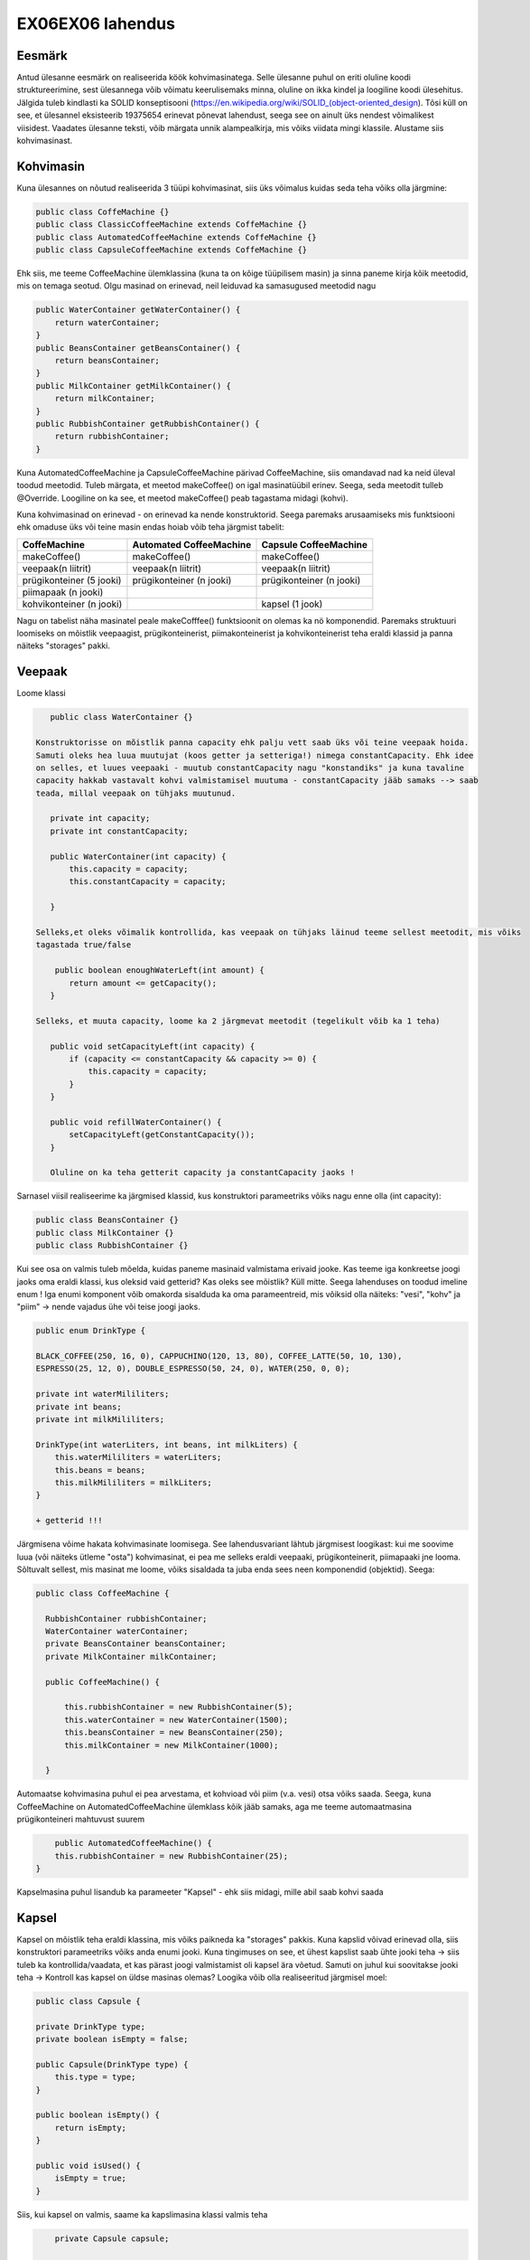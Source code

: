 EX06EX06 lahendus
=================


Eesmärk
-------
Antud ülesanne eesmärk on realiseerida köök kohvimasinatega. Selle ülesanne puhul on eriti oluline koodi struktureerimine, 
sest ülesannega võib võimatu keerulisemaks minna, oluline on ikka kindel ja loogiline koodi ülesehitus. Jälgida tuleb kindlasti 
ka SOLID konseptisooni (https://en.wikipedia.org/wiki/SOLID_(object-oriented_design). Tõsi küll on see, et ülesannel eksisteerib
19375654 erinevat põnevat lahendust, seega see on ainult üks nendest võimalikest viisidest.
Vaadates ülesanne teksti, võib märgata unnik alampealkirja, mis võiks viidata mingi klassile. Alustame siis kohvimasinast.

Kohvimasin
----------
Kuna ülesannes on nõutud realiseerida 3 tüüpi kohvimasinat, siis üks võimalus kuidas seda teha võiks olla järgmine:

.. code-block:: java

  public class CoffeMachine {}
  public class ClassicCoffeeMachine extends CoffeMachine {}
  public class AutomatedCoffeeMachine extends CoffeMachine {}
  public class CapsuleCoffeeMachine extends CoffeMachine {}

Ehk siis, me teeme CoffeeMachine ülemklassina (kuna ta on kõige tüüpilisem masin) ja sinna paneme kirja kõik meetodid, 
mis on temaga seotud. Olgu masinad on erinevad, neil leiduvad ka samasugused meetodid nagu

.. code-block:: java

    public WaterContainer getWaterContainer() {
        return waterContainer;
    }
    public BeansContainer getBeansContainer() {
        return beansContainer;
    }
    public MilkContainer getMilkContainer() {
        return milkContainer;
    }
    public RubbishContainer getRubbishContainer() {
        return rubbishContainer;
    }
    
Kuna AutomatedCoffeeMachine ja CapsuleCoffeeMachine pärivad CoffeeMachine, siis omandavad nad ka neid üleval toodud meetodid.
Tuleb märgata, et meetod makeCoffee() on igal masinatüübil erinev. Seega, seda meetodit tulleb @Override. Loogiline on ka see, et
meetod makeCoffee() peab tagastama midagi (kohvi).

Kuna kohvimasinad on erinevad - on erinevad ka nende konstruktorid. Seega paremaks arusaamiseks mis funktsiooni ehk omaduse üks
või teine masin endas hoiab võib teha järgmist tabelit:

+------------------------------+------------------------------+------------------------------+
| CoffeMachine                 | Automated CoffeeMachine      | Capsule CoffeeMachine        |
+==============================+==============================+==============================+
| makeCoffee()                 | makeCoffee()                 | makeCoffee()                 |
+------------------------------+------------------------------+------------------------------+
| veepaak(n liitrit)           | veepaak(n liitrit)           | veepaak(n liitrit)           |
+------------------------------+------------------------------+------------------------------+
| prügikonteiner (5 jooki)     | prügikonteiner (n jooki)     | prügikonteiner (n jooki)     |
+------------------------------+------------------------------+------------------------------+
| piimapaak (n jooki)          |                              |                              |
+------------------------------+------------------------------+------------------------------+
| kohvikonteiner (n jooki)     |                              | kapsel (1 jook)              |
+------------------------------+------------------------------+------------------------------+

Nagu on tabelist näha masinatel peale makeCofffee() funktsioonit on olemas ka nö komponendid. 
Paremaks struktuuri loomiseks on mõistlik veepaagist, prügikonteinerist, piimakonteinerist ja 
kohvikonteinerist teha eraldi klassid ja panna näiteks "storages" pakki.

Veepaak
-------

Loome klassi

.. code-block:: java

    public class WaterContainer {}
    
 Konstruktorisse on mõistlik panna capacity ehk palju vett saab üks või teine veepaak hoida. 
 Samuti oleks hea luua muutujat (koos getter ja setteriga!) nimega constantCapacity. Ehk idee 
 on selles, et luues veepaaki - muutub constantCapacity nagu "konstandiks" ja kuna tavaline 
 capacity hakkab vastavalt kohvi valmistamisel muutuma - constantCapacity jääb samaks --> saab 
 teada, millal veepaak on tühjaks muutunud.
 
    private int capacity;
    private int constantCapacity;

    public WaterContainer(int capacity) {
        this.capacity = capacity;
        this.constantCapacity = capacity;

    }
    
 Selleks,et oleks võimalik kontrollida, kas veepaak on tühjaks läinud teeme sellest meetodit, mis võiks 
 tagastada true/false
 
     public boolean enoughWaterLeft(int amount) {
        return amount <= getCapacity();
    }
    
 Selleks, et muuta capacity, loome ka 2 järgmevat meetodit (tegelikult võib ka 1 teha)

    public void setCapacityLeft(int capacity) {
        if (capacity <= constantCapacity && capacity >= 0) {
            this.capacity = capacity;
        }
    }

    public void refillWaterContainer() {
        setCapacityLeft(getConstantCapacity());
    }
    
    Oluline on ka teha getterit capacity ja constantCapacity jaoks !
    

Sarnasel viisil realiseerime ka järgmised klassid, kus konstruktori parameetriks võiks nagu enne olla (int capacity):

.. code-block:: java

  public class BeansContainer {}
  public class MilkContainer {}
  public class RubbishContainer {}
  
  
Kui see osa on valmis tuleb mõelda, kuidas paneme masinaid valmistama erivaid jooke. Kas teeme iga konkreetse joogi jaoks oma 
eraldi klassi, kus oleksid vaid getterid? Kas oleks see mõistlik? Küll mitte. Seega lahenduses on toodud imeline enum !
Iga enumi komponent võib omakorda sisalduda ka oma parameentreid, mis võiksid olla näiteks: "vesi", "kohv" ja "piim" -> 
nende vajadus ühe või teise joogi jaoks.

.. code-block:: java

    public enum DrinkType {

    BLACK_COFFEE(250, 16, 0), CAPPUCHINO(120, 13, 80), COFFEE_LATTE(50, 10, 130),
    ESPRESSO(25, 12, 0), DOUBLE_ESPRESSO(50, 24, 0), WATER(250, 0, 0);

    private int waterMililiters;
    private int beans;
    private int milkMililiters;

    DrinkType(int waterLiters, int beans, int milkLiters) {
        this.waterMililiters = waterLiters;
        this.beans = beans;
        this.milkMililiters = milkLiters;
    }
    
    + getterid !!!
  
Järgmisena võime hakata kohvimasinate loomisega.
See lahendusvariant lähtub järgmisest loogikast: kui me soovime luua (või näiteks ütleme "osta") kohvimasinat, 
ei pea me selleks eraldi veepaaki, prügikonteinerit, piimapaaki jne looma. Sõltuvalt sellest, mis masinat me loome, 
võiks sisaldada ta juba enda sees neen komponendid (objektid). Seega:

.. code-block:: java

  public class CoffeeMachine {

    RubbishContainer rubbishContainer;
    WaterContainer waterContainer;
    private BeansContainer beansContainer;
    private MilkContainer milkContainer;

    public CoffeeMachine() {

        this.rubbishContainer = new RubbishContainer(5);
        this.waterContainer = new WaterContainer(1500);
        this.beansContainer = new BeansContainer(250);
        this.milkContainer = new MilkContainer(1000);

    }
    
Automaatse kohvimasina puhul ei pea arvestama, et kohvioad või piim (v.a. vesi) otsa võiks saada. Seega, 
kuna CoffeeMachine on AutomatedCoffeeMachine ülemklass kõik jääb samaks, aga me teeme automaatmasina 
prügikonteineri mahtuvust suurem

.. code-block:: java
    
        public AutomatedCoffeeMachine() {
        this.rubbishContainer = new RubbishContainer(25);
    }
    
Kapselmasina puhul lisandub ka parameeter "Kapsel" - ehk siis midagi, mille abil saab kohvi saada
    
Kapsel
------
    
Kapsel on mõistlik teha eraldi klassina, mis võiks paikneda ka "storages" pakkis. Kuna kapslid võivad erinevad olla, siis
konstruktori parameetriks võiks anda enumi jooki. Kuna tingimuses on see, et ühest kapslist saab ühte jooki teha -> siis
tuleb ka kontrollida/vaadata, et kas pärast joogi valmistamist oli kapsel ära võetud. Samuti on juhul kui soovitakse jooki 
teha -> Kontroll kas kapsel on üldse masinas olemas? Loogika võib olla realiseeritud järgmisel moel:
    
.. code-block:: java
   
      public class Capsule {

      private DrinkType type;
      private boolean isEmpty = false;

      public Capsule(DrinkType type) {
          this.type = type;
      }

      public boolean isEmpty() {
          return isEmpty;
      }

      public void isUsed() {
          isEmpty = true;
      }
      
Siis, kui kapsel on valmis, saame ka kapslimasina klassi valmis teha

.. code-block:: java
    
        private Capsule capsule;

        public CapsuleCoffeeMachine() {

        this.rubbishContainer = new RubbishContainer(7);
        this.waterContainer = new WaterContainer(1500);
        
    }
    
Võiks öelda, et kapselmasin on kõikidest masinatest veits keerulisem, sest tuleb peale tavalisi konteinereid vaadata ka
kapsli seis (kas on või ei ole). Seda aitavad teha järgmised meetodid:

.. code-block:: java
    
    public void insertCapsule(Capsule capsule) {
        this.capsule = capsule;
    }

    public void removeCapsule() {
        capsule = null;
    }

    public boolean isCapsuleIsInside() {
        return capsule != null;
    }
    
Need on nö kontrollid tänu millele hakkame me kas kohvi või "tühja kovhi" (vett) valmistama.

Exception
---------

Tundub, et on aeg lõpuks realiseerida makeCoffee() meetodit. Aga teeme enne veel exceptionit, mida hakkame viskama juhul,
kui mingi ressurss otsa saab. Exception võib sisaldada endas enumit ja olla realiseeritud sarnasel viisil: 

.. code-block:: java
    
    public class CannotDoException extends Exception {

      private Reason reason;

      public enum Reason {
          NOT_ENOUGH_COFFEE, RUBBISH_CONTAINER_IS_FULL, NOT_ENOUGH_MILK,
          NOT_ENOUGH_WATER, NO_SUCH_MACHINE_EXIST_IN_THIS_KITCHEN
      }

      public CannotDoException(Reason reason) {
          this.reason = reason;
      }

      public Reason getReason() {
          return reason;
      }
    }
    
Exceptionit on mõistlik hoida pakkis "exception"
    
Nüüd vaatame, kuidas võiks ikka see makeCoffee() meetod välja näha. Nagu oli juba enne mainitud, iga AutomatedCoffeMachine()
ja CapsuleCoffeeMachine() puhul peab see meetod olema @Override - mis tähendab, et me ülekirjutame antud ülemklassis meetod.
makeCoffee() võiks võtta parameetriks DrinkType type - ehk kindlat jooki, mida soovitatakse valmis teha.
Juhul, kui me ei saa kohvi valmis teha -> viskame exceptionit ja selleks tuleb meetodi kõrvale panna vastavat signatuuri
(throws CannotDoException). Kui ei pane, siis IntelliJ pakub sulle ta ise panna.

.. code-block:: java

    public Drink makeCoffee(DrinkType type) throws CannotDoException {
    
    if (!beansContainer.enoughBeansLeft(type.getBeans())) {
            throw new CannotDoException(CannotDoException.Reason.NOT_ENOUGH_COFFEE);
        }

        if (!rubbishContainer.enoughSpaceLeft(getRubbishContainer().getRubbishCapacity())) {
            throw new CannotDoException(CannotDoException.Reason.RUBBISH_CONTAINER_IS_FULL);
        }

        if (!milkContainer.enoughtMilkLeft(type.getMilkMililiters())) {

            throw new CannotDoException(CannotDoException.Reason.NOT_ENOUGH_MILK);
        }

        if (!waterContainer.enoughWaterLeft(type.getWaterMililiters())) {
            throw new CannotDoException(CannotDoException.Reason.NOT_ENOUGH_WATER);
        }

        getRubbishContainer().setRubbishCapacity(rubbishContainer.getRubbishCapacity() - 1);
        getWaterContainer().setCapacityLeft(waterContainer.getCapacity() - type.getWaterMililiters());
        getBeansContainer().setCapacity(beansContainer.getCapacity() - type.getBeans());
        getMilkContainer().setCapacity(milkContainer.getCapacity() - type.getMilkMililiters());

        return new Drink(type);
        
Nii võiks välja näha tavalise kohvimasina makeCoffee() meetod. Mõte on selles, et enne kohvi valmistamist kontrollime
me kas selleks on piisavalt ressursse olemas -> kui ei ole, viskame exceptionit. Kui kõik on korras, siis vähendame
konteinerite sisu (piim, kohv, vesi) ja lisame prügikonteinerisse tekitatud prügi. Tagastame jooki. Automated CoffeeMachine
ja Capsule CoffeeMachine puhul see meetod veits erineb (näiteks automaatse masina puhul ei pea kontrollima ega vähendama piima ja 
kohvi konteinereid).
     
Nüüd vaatame kuidas võiks klass köök välja näha

Köök
----

Selles klassis on oluline 2 asja -> kööki saab kohvimasinaid lisada ja olemasolevatest masinatest saab kohvi valmis teha.
Kui ülesannes on nõutud, et kohvimasinaid saab kööki lisada, tuleb mõelda, kus saaksime (mis andmetüübi kasutades) kohvimasinaid
hoida. Äkki list? Kõlab loogiline.

.. code-block:: java

  public class Kitchen {

      private List<CoffeeMachine> coffeeMachines = new ArrayList<>();

      public List<CoffeeMachine> getCoffeeMachines() {
          return coffeeMachines;
      }
      
      
+ Alati getter !
  
Edasi, kui list nagu andmestruktuur on tehtud, hakkame realiseerima meetodit addMachine(). 

.. code-block:: java
  
      public void addMachine(CoffeeMachine coffeeMachine) {

        if (!getCoffeeMachines().contains(coffeeMachine)) {
            getCoffeeMachines().add(coffeeMachine);
        }
    }
    
Juhul, kui selline masin on juba selles köögis olemas, ei lisa me teda. Meetod on void (ei tagasta midagi).

.. code-block:: java
  
     public Drink orderCoffee(DrinkType type, CoffeeMachine coffeeMachine) throws CannotDoException {
        
        if (!getCoffeeMachines().contains(coffeeMachine)) {
            throw new CannotDoException(CannotDoException.Reason.NO_SUCH_MACHINE_EXIST_IN_THIS_KITCHEN);
        }

        return coffeeMachine.makeCoffee(type);
        
    }
    
Metodis orderCoffee kontrollime, kas kohvimasin millest soovitatakse kohvi saada on köögis üldse olemas 
(kui ei ole -> exception), kui on proovime kohvi teha (just nimelt proovime, sest juhul, kui ise kohvimasinal on midagi puudu
ei saa me kohvi kätte, vaid exceptionit).
 
Olulised tähelepanekud
----------------------

Mugavaks tööks on mõistlik realiseerida kohvimasinate klassedes toString() meetodid. 

.. code-block:: java

   @Override
    public String toString() {
        return "Coffee Machine";
    }
    
    @Override
    public String toString() {
        return "Capsule Coffee Machine";
    }
    
    @Override
    public String toString() {
        return "Automated Coffee Machine";
    }
    
Kui teed maini, siis exceptioni püüdmine näeb välja järgmisena:

.. code-block:: java

        try {
            jura.makeCoffee(DrinkType.BLACK_COFFEE);

        } catch (CannotDoException ex) {
            System.out.println(ex.getReason()); //RUBBISH_CONTAINER_IS_FULL
        }

Mõtle pakkidest! (näiteks: coffee, kitchen, storages, exception...)

Testid
------

Teste saab teha järgmisel viisil: vajuta moodulile -> New Directory -> Name: test. Vajuta tehtud directory peale ja vali
Mark Directory As -> Test Source Root. Teste tuleb kirjutada igale klassile (v.a kui klassi sees on vaid getter() ja setter()
meetodid). Seega on mõistlik teha pakke! 

.. code-block:: java

    @Test
    public void testMakeCoffeeGeneral() 
    
Pane tähelepanu sellele, et enne meetodit peab olema vastav @Test kirjas ja meetodi nimetus peab algama "test..." 
ja peegeldama selle meetodi testimis case!
    
Paar näidet:

.. code-block:: java
    
    @Test
    public void testMakeCoffeeGeneral() throws CannotDoException {

        CoffeeMachine jura = new CoffeeMachine();

        jura.makeCoffee(DrinkType.CAPPUCHINO);

        Assert.assertEquals(237, jura.getBeansContainer().getCapacity());
        Assert.assertEquals(1380, jura.getWaterContainer().getCapacity());
        Assert.assertEquals(920, jura.getMilkContainer().getCapacity());
        Assert.assertEquals(4, jura.getRubbishContainer().getRubbishCapacity());

        jura.makeCoffee(DrinkType.BLACK_COFFEE);
        jura.makeCoffee(DrinkType.BLACK_COFFEE);
        jura.makeCoffee(DrinkType.BLACK_COFFEE);

        Assert.assertEquals(189, jura.getBeansContainer().getCapacity());
        Assert.assertEquals(630, jura.getWaterContainer().getCapacity());
        Assert.assertEquals(920, jura.getMilkContainer().getCapacity());
        Assert.assertEquals(1, jura.getRubbishContainer().getRubbishCapacity());

        jura.makeCoffee(DrinkType.DOUBLE_ESPRESSO);

        Assert.assertEquals(165, jura.getBeansContainer().getCapacity());
        Assert.assertEquals(580, jura.getWaterContainer().getCapacity());
        Assert.assertEquals(920, jura.getMilkContainer().getCapacity());
        Assert.assertEquals(0, jura.getRubbishContainer().getRubbishCapacity());



    }

    @Test
    public void testMakeCoffeeRubbishBinIsFull() throws CannotDoException {

        CoffeeMachine bosh = new CoffeeMachine();

        for (int i = 0; i < 5; i++) {
            bosh.makeCoffee(DrinkType.BLACK_COFFEE);
        }
        
        try {
            bosh.makeCoffee(DrinkType.DOUBLE_ESPRESSO);
        } catch (CannotDoException ex) {
            Assert.assertEquals(CannotDoException.Reason.RUBBISH_CONTAINER_IS_FULL, ex.getReason());
        }
        
        bosh.getRubbishContainer().refillRubbishContainer();
        Assert.assertEquals(5, bosh.getRubbishContainer().getRubbishCapacity());
    }
    
JÕUDU TÖÖLE ! :)
